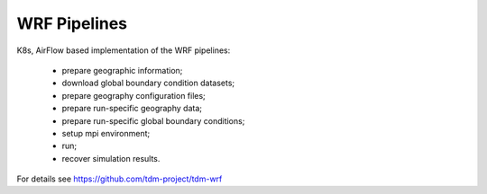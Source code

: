 WRF Pipelines
=============


K8s, AirFlow based implementation of the WRF pipelines:

 * prepare geographic information;
 * download global boundary condition datasets;
 * prepare geography configuration files;
 * prepare run-specific geography data;
 * prepare run-specific global boundary conditions;
 * setup mpi environment;
 * run;
 * recover simulation results.


For details see https://github.com/tdm-project/tdm-wrf
